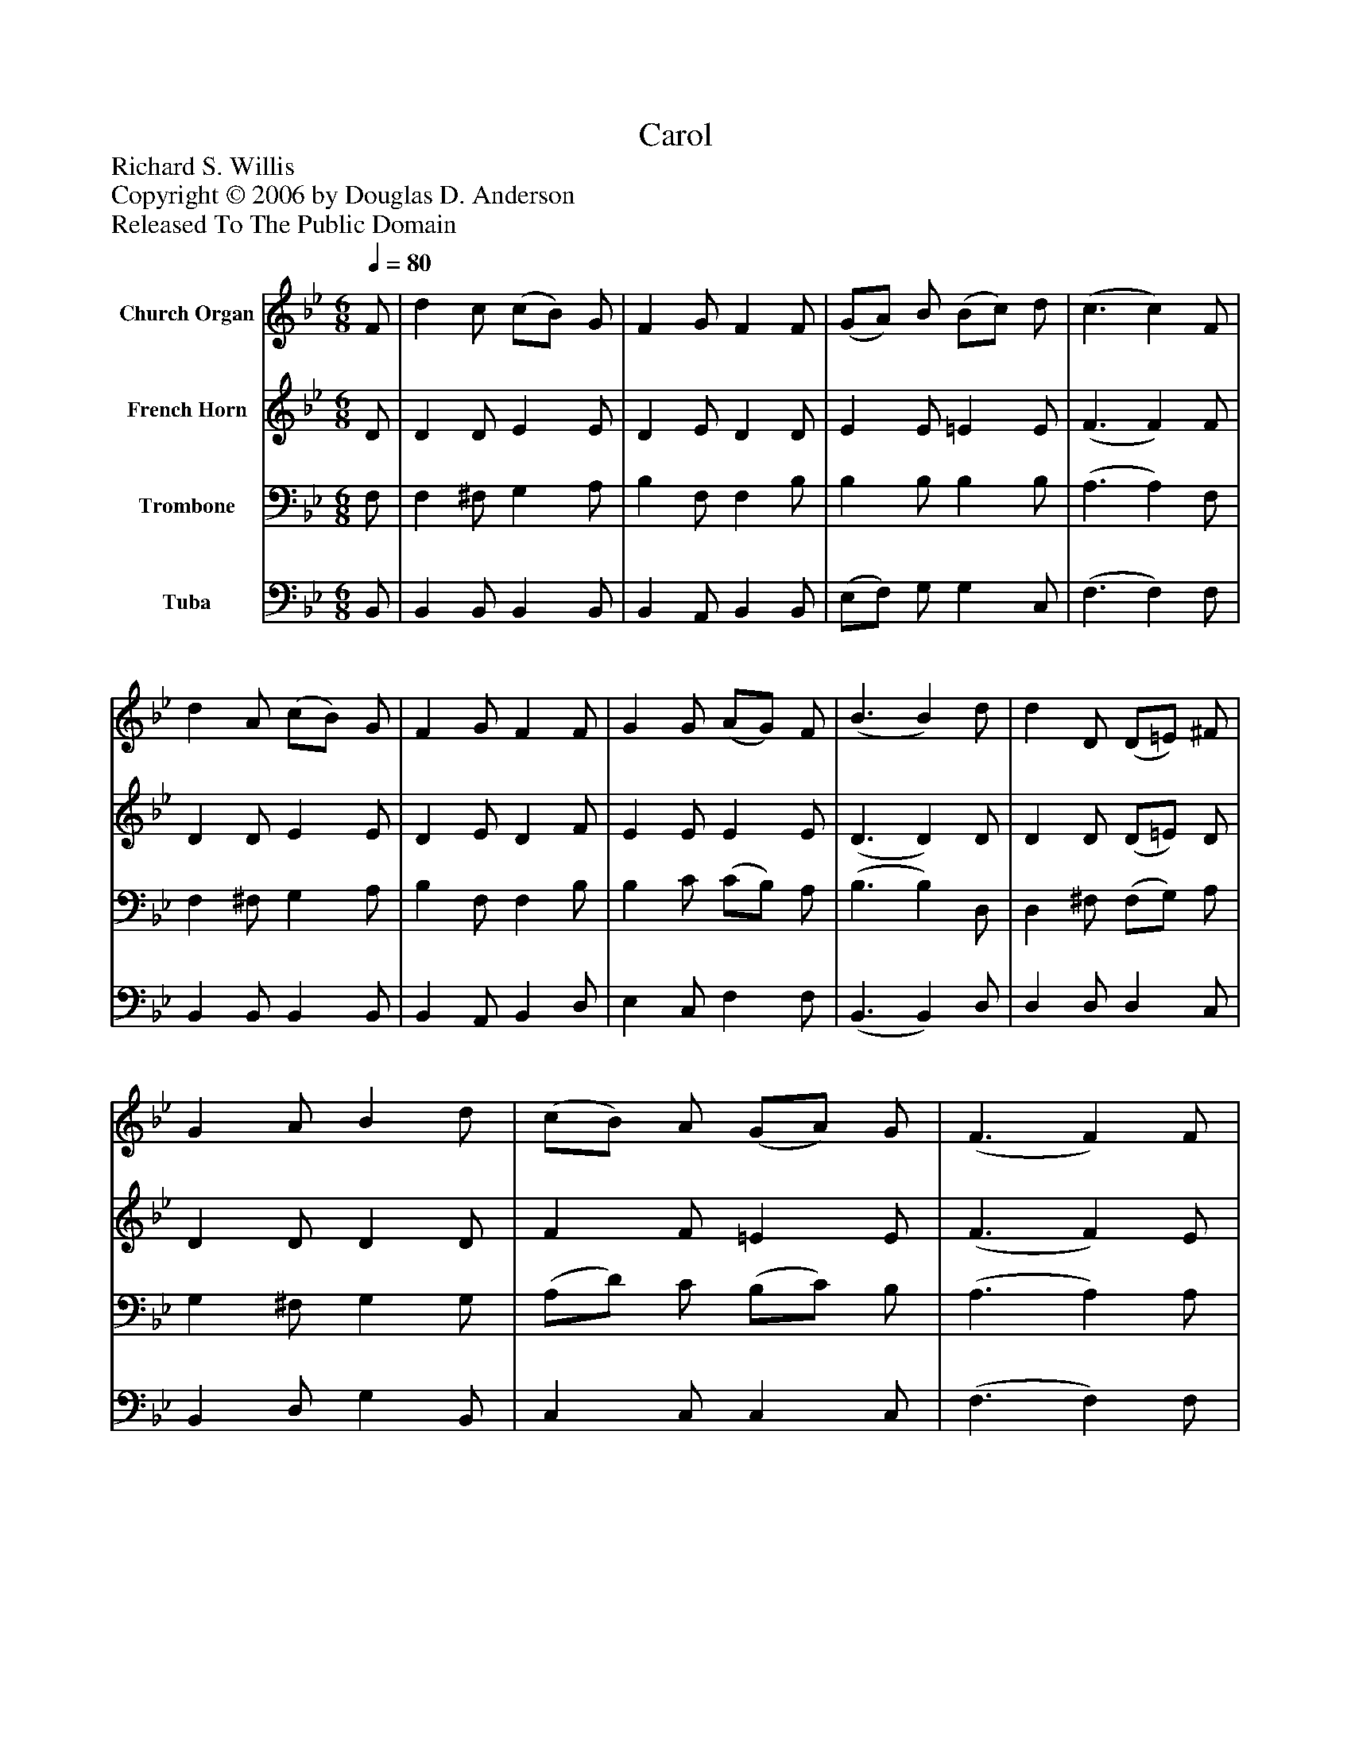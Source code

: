 %%abc-creator mxml2abc 1.4
%%abc-version 2.0
%%continueall true
%%titletrim true
%%titleformat A-1 T C1, Z-1, S-1
X: 0
T: Carol
Z: Richard S. Willis
Z: Copyright © 2006 by Douglas D. Anderson
Z: Released To The Public Domain
L: 1/4
M: 6/8
Q: 1/4=80
V: P1 name="Church Organ"
%%MIDI program 1 19
V: P2 name="French Horn"
%%MIDI program 2 60
V: P3 name="Trombone"
%%MIDI program 3 57
V: P4 name="Tuba"
%%MIDI program 4 58
K: Bb
[V: P1]  F/ | d c/ (c/B/) G/ | F G/ F F/ | (G/A/) B/ (B/c/) d/ | (c3/ c) F/ | d A/ (c/B/) G/ | F G/ F F/ | G G/ (A/G/) F/ | (B3/ B) d/ | d D/ (D/=E/) ^F/ | G A/ B d/ | (c/B/) A/ (G/A/) G/ | (F3/ F) F/ | d A/ (c/B/) G/ | F G/ F F/ | G G/ (A/G/) F/ | (B3/ B)|]
[V: P2]  D/ | D D/ E E/ | D E/ D D/ | E E/ =E E/ | (F3/ F) F/ | D D/ E E/ | D E/ D F/ | E E/ E E/ | (D3/ D) D/ | D D/ (D/=E/) D/ | D D/ D D/ | F F/ =E E/ | (F3/ F) E/ | D D/ E E/ | D E/ D F/ | E E/ E E/ | (D3/ D)|]
[V: P3]  F,/ | F, ^F,/ G, A,/ | B, F,/ F, B,/ | B, B,/ B, B,/ | (A,3/ A,) F,/ | F, ^F,/ G, A,/ | B, F,/ F, B,/ | B, C/ (C/B,/) A,/ | (B,3/ B,) D,/ | D, ^F,/ (F,/G,/) A,/ | G, ^F,/ G, G,/ | (A,/D/) C/ (B,/C/) B,/ | (A,3/ A,) A,/ | B, ^F,/ G, A,/ | B, F,/ F, B,/ | B, C/ (C/B,/) A,/ | (B,3/ B,)|]
[V: P4]  B,,/ | B,, B,,/ B,, B,,/ | B,, A,,/ B,, B,,/ | (E,/F,/) G,/ G, C,/ | (F,3/ F,) F,/ | B,, B,,/ B,, B,,/ | B,, A,,/ B,, D,/ | E, C,/ F, F,/ | (B,,3/ B,,) D,/ | D, D,/ D, C,/ | B,, D,/ G, B,,/ | C, C,/ C, C,/ | (F,3/ F,) F,/ | B,, B,,/ B,, B,,/ | B,, A,,/ B,, D,/ | E, C,/ F, F,/ | (B,,3/ B,,)|]

